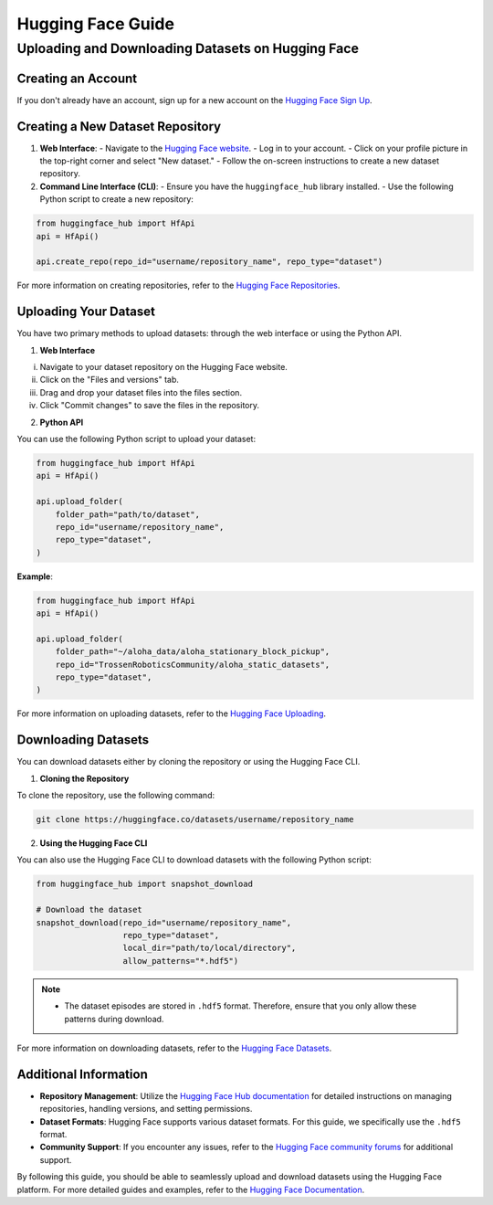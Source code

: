 ========================
Hugging Face Guide
========================

Uploading and Downloading Datasets on Hugging Face
==================================================

Creating an Account
-------------------

If you don't already have an account, sign up for a new account on the `Hugging Face Sign Up <https://huggingface.co/join>`_.

Creating a New Dataset Repository
---------------------------------

1. **Web Interface**:
   - Navigate to the `Hugging Face website <https://huggingface.co>`_.
   - Log in to your account.
   - Click on your profile picture in the top-right corner and select "New dataset."
   - Follow the on-screen instructions to create a new dataset repository.

2. **Command Line Interface (CLI)**:
   - Ensure you have the ``huggingface_hub`` library installed.
   - Use the following Python script to create a new repository:

.. code-block:: python

    from huggingface_hub import HfApi
    api = HfApi()

    api.create_repo(repo_id="username/repository_name", repo_type="dataset")

For more information on creating repositories, refer to the `Hugging Face Repositories <https://huggingface.co/docs/hub/repositories>`_.

Uploading Your Dataset
----------------------

You have two primary methods to upload datasets: through the web interface or using the Python API.

1. **Web Interface**

i. Navigate to your dataset repository on the Hugging Face website.
ii. Click on the "Files and versions" tab.
iii. Drag and drop your dataset files into the files section.
iv. Click "Commit changes" to save the files in the repository.

2. **Python API**

You can use the following Python script to upload your dataset:

.. code-block:: python

    from huggingface_hub import HfApi
    api = HfApi()

    api.upload_folder(
        folder_path="path/to/dataset",
        repo_id="username/repository_name",
        repo_type="dataset",
    )

**Example**:

.. code-block:: python

    from huggingface_hub import HfApi
    api = HfApi()

    api.upload_folder(
        folder_path="~/aloha_data/aloha_stationary_block_pickup",
        repo_id="TrossenRoboticsCommunity/aloha_static_datasets",
        repo_type="dataset",
    )

For more information on uploading datasets, refer to the `Hugging Face Uploading <https://huggingface.co/docs/hub/upload>`_.

Downloading Datasets
--------------------

You can download datasets either by cloning the repository or using the Hugging Face CLI.

1. **Cloning the Repository**

To clone the repository, use the following command:

.. code-block:: bash

    git clone https://huggingface.co/datasets/username/repository_name

2. **Using the Hugging Face CLI**

You can also use the Hugging Face CLI to download datasets with the following Python script:

.. code-block:: python

    from huggingface_hub import snapshot_download

    # Download the dataset
    snapshot_download(repo_id="username/repository_name",
                      repo_type="dataset",
                      local_dir="path/to/local/directory",
                      allow_patterns="*.hdf5")

.. note::

   - The dataset episodes are stored in ``.hdf5`` format. Therefore, ensure that you only allow these patterns during download.

For more information on downloading datasets, refer to the `Hugging Face Datasets <https://huggingface.co/docs/hub/download>`_.

Additional Information
----------------------

- **Repository Management**: Utilize the `Hugging Face Hub documentation <https://huggingface.co/docs/hub/repositories>`_ for detailed instructions on managing repositories, handling versions, and setting permissions.
- **Dataset Formats**: Hugging Face supports various dataset formats. For this guide, we specifically use the ``.hdf5`` format.
- **Community Support**: If you encounter any issues, refer to the `Hugging Face community forums <https://discuss.huggingface.co>`_ for additional support.

By following this guide, you should be able to seamlessly upload and download datasets using the Hugging Face platform. For more detailed guides and examples, refer to the `Hugging Face Documentation <https://huggingface.co/docs>`_.
